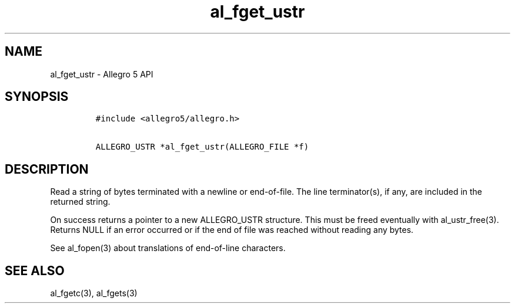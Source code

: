.TH al_fget_ustr 3 "" "Allegro reference manual"
.SH NAME
.PP
al_fget_ustr \- Allegro 5 API
.SH SYNOPSIS
.IP
.nf
\f[C]
#include\ <allegro5/allegro.h>

ALLEGRO_USTR\ *al_fget_ustr(ALLEGRO_FILE\ *f)
\f[]
.fi
.SH DESCRIPTION
.PP
Read a string of bytes terminated with a newline or end\-of\-file.
The line terminator(s), if any, are included in the returned string.
.PP
On success returns a pointer to a new ALLEGRO_USTR structure.
This must be freed eventually with al_ustr_free(3).
Returns NULL if an error occurred or if the end of file was reached
without reading any bytes.
.PP
See al_fopen(3) about translations of end\-of\-line characters.
.SH SEE ALSO
.PP
al_fgetc(3), al_fgets(3)
